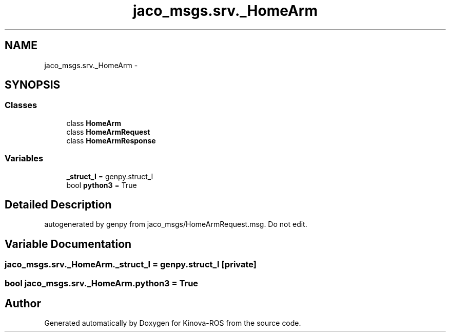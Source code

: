 .TH "jaco_msgs.srv._HomeArm" 3 "Thu Mar 3 2016" "Version 1.0.1" "Kinova-ROS" \" -*- nroff -*-
.ad l
.nh
.SH NAME
jaco_msgs.srv._HomeArm \- 
.SH SYNOPSIS
.br
.PP
.SS "Classes"

.in +1c
.ti -1c
.RI "class \fBHomeArm\fP"
.br
.ti -1c
.RI "class \fBHomeArmRequest\fP"
.br
.ti -1c
.RI "class \fBHomeArmResponse\fP"
.br
.in -1c
.SS "Variables"

.in +1c
.ti -1c
.RI "\fB_struct_I\fP = genpy\&.struct_I"
.br
.ti -1c
.RI "bool \fBpython3\fP = True"
.br
.in -1c
.SH "Detailed Description"
.PP 

.PP
.nf
autogenerated by genpy from jaco_msgs/HomeArmRequest.msg. Do not edit.
.fi
.PP
 
.SH "Variable Documentation"
.PP 
.SS "jaco_msgs\&.srv\&._HomeArm\&._struct_I = genpy\&.struct_I\fC [private]\fP"

.SS "bool jaco_msgs\&.srv\&._HomeArm\&.python3 = True"

.SH "Author"
.PP 
Generated automatically by Doxygen for Kinova-ROS from the source code\&.
